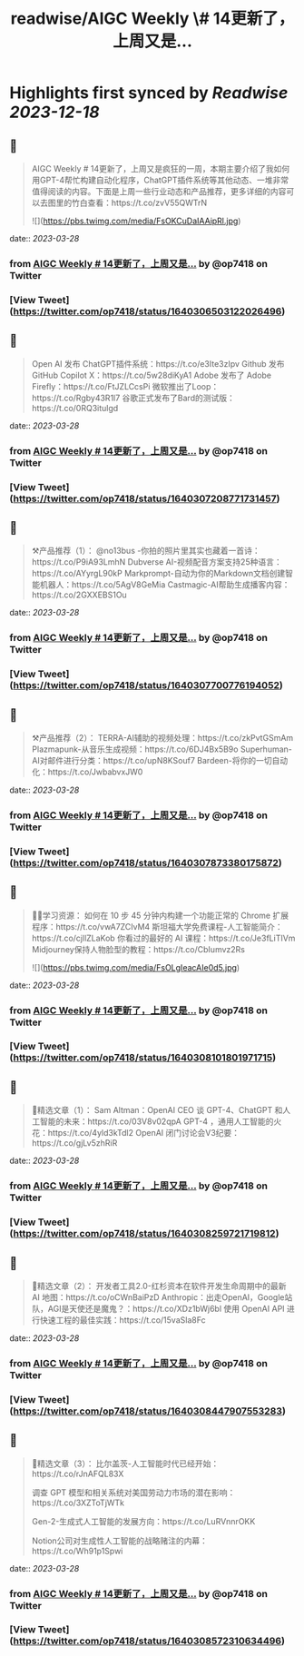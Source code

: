 :PROPERTIES:
:title: readwise/AIGC Weekly \# 14更新了，上周又是...
:END:

:PROPERTIES:
:author: [[op7418 on Twitter]]
:full-title: "AIGC Weekly \# 14更新了，上周又是..."
:category: [[tweets]]
:url: https://twitter.com/op7418/status/1640306503122026496
:image-url: https://pbs.twimg.com/profile_images/1636981205504786434/xDl77JIw.jpg
:END:

* Highlights first synced by [[Readwise]] [[2023-12-18]]
** 📌
#+BEGIN_QUOTE
AIGC Weekly # 14更新了，上周又是疯狂的一周，本期主要介绍了我如何用GPT-4帮忙构建自动化程序，ChatGPT插件系统等其他动态、一堆非常值得阅读的内容。下面是上周一些行业动态和产品推荐，更多详细的内容可以去图里的竹白查看：https://t.co/zvV55QWTrN 

![](https://pbs.twimg.com/media/FsOKCuDaIAAipRl.jpg) 
#+END_QUOTE
    date:: [[2023-03-28]]
*** from _AIGC Weekly # 14更新了，上周又是..._ by @op7418 on Twitter
*** [View Tweet](https://twitter.com/op7418/status/1640306503122026496)
** 📌
#+BEGIN_QUOTE
Open AI 发布 ChatGPT插件系统：https://t.co/e3Ite3zIpv
Github 发布 GitHub Copilot X：https://t.co/5w28diKyA1
Adobe 发布了 Adobe Firefly：https://t.co/FtJZLCcsPi
微软推出了Loop：https://t.co/Rgby43R1l7
谷歌正式发布了Bard的测试版：https://t.co/0RQ3itulgd 
#+END_QUOTE
    date:: [[2023-03-28]]
*** from _AIGC Weekly # 14更新了，上周又是..._ by @op7418 on Twitter
*** [View Tweet](https://twitter.com/op7418/status/1640307208771731457)
** 📌
#+BEGIN_QUOTE
⚒️产品推荐（1）：
@no13bus -你拍的照片里其实也藏着一首诗：https://t.co/P9iA93LmhN
Dubverse AI-视频配音方案支持25种语言：https://t.co/AYyrgL90kP
Markprompt-自动为你的Markdown文档创建智能机器人：https://t.co/5AgV8GeMia
Castmagic-AI帮助生成播客内容：https://t.co/2GXXEBS1Ou 
#+END_QUOTE
    date:: [[2023-03-28]]
*** from _AIGC Weekly # 14更新了，上周又是..._ by @op7418 on Twitter
*** [View Tweet](https://twitter.com/op7418/status/1640307700776194052)
** 📌
#+BEGIN_QUOTE
⚒️产品推荐（2）：
TERRA-AI辅助的视频处理：https://t.co/zkPvtGSmAm
Plazmapunk-从音乐生成视频：https://t.co/6DJ4Bx5B9o
Superhuman-AI对邮件进行分类：https://t.co/upN8KSouf7
Bardeen-将你的一切自动化：https://t.co/JwbabvxJW0 
#+END_QUOTE
    date:: [[2023-03-28]]
*** from _AIGC Weekly # 14更新了，上周又是..._ by @op7418 on Twitter
*** [View Tweet](https://twitter.com/op7418/status/1640307873380175872)
** 📌
#+BEGIN_QUOTE
🧑‍🎓学习资源：
如何在 10 步 45 分钟内构建一个功能正常的 Chrome 扩展程序：https://t.co/vwA7ZCIvM4
斯坦福大学免费课程-人工智能简介：https://t.co/cjllZLaKob
你看过的最好的 AI 课程：https://t.co/Je3fLiTIVm
Midjourney保持人物脸型的教程：https://t.co/CbIumvz2Rs 

![](https://pbs.twimg.com/media/FsOLgIeacAIe0d5.jpg) 
#+END_QUOTE
    date:: [[2023-03-28]]
*** from _AIGC Weekly # 14更新了，上周又是..._ by @op7418 on Twitter
*** [View Tweet](https://twitter.com/op7418/status/1640308101801971715)
** 📌
#+BEGIN_QUOTE
🔬精选文章（1）：
Sam Altman：OpenAI CEO 谈 GPT-4、ChatGPT 和人工智能的未来：https://t.co/03V8v02qpA
GPT-4 ，通用人工智能的火花：https://t.co/4yld3kTdl2
OpenAI 闭门讨论会V3纪要：https://t.co/gjLv5zhRiR 
#+END_QUOTE
    date:: [[2023-03-28]]
*** from _AIGC Weekly # 14更新了，上周又是..._ by @op7418 on Twitter
*** [View Tweet](https://twitter.com/op7418/status/1640308259721719812)
** 📌
#+BEGIN_QUOTE
🔬精选文章（2）：
开发者工具2.0-红杉资本在软件开发生命周期中的最新 AI 地图：https://t.co/oCWnBaiPzD
Anthropic：出走OpenAI，Google站队，AGI是天使还是魔鬼？：https://t.co/XDz1bWj6bl
使用 OpenAI API 进行快速工程的最佳实践：https://t.co/15vaSla8Fc 
#+END_QUOTE
    date:: [[2023-03-28]]
*** from _AIGC Weekly # 14更新了，上周又是..._ by @op7418 on Twitter
*** [View Tweet](https://twitter.com/op7418/status/1640308447907553283)
** 📌
#+BEGIN_QUOTE
🔬精选文章（3）：
比尔盖茨-人工智能时代已经开始：https://t.co/rJnAFQL83X

调查 GPT 模型和相关系统对美国劳动力市场的潜在影响：https://t.co/3XZToTjWTk

Gen-2-生成式人工智能的发展方向：https://t.co/LuRVnnrOKK

Notion公司对生成性人工智能的战略赌注的内幕：https://t.co/Wh91p1Spwi 
#+END_QUOTE
    date:: [[2023-03-28]]
*** from _AIGC Weekly # 14更新了，上周又是..._ by @op7418 on Twitter
*** [View Tweet](https://twitter.com/op7418/status/1640308572310634496)